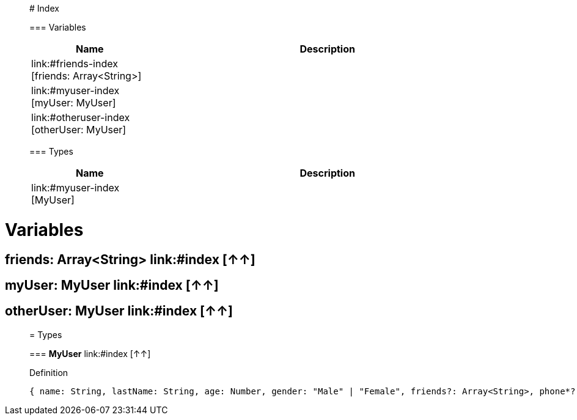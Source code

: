 

__________________________________________

# Index


=== Variables
[%header, cols="1,3"]
|===
| Name | Description
| link:#friends-index [friends: Array<String>] | 
| link:#myuser-index [myUser: MyUser] | 
| link:#otheruser-index [otherUser: MyUser] | 
|===


=== Types
[%header, cols="1,3"]
|===
| Name | Description
|link:#myuser-index [MyUser] | 
|===






__________________________________________





= Variables

== **friends: Array<String>** link:#index [↑↑]




== **myUser: MyUser** link:#index [↑↑]




== **otherUser: MyUser** link:#index [↑↑]





__________________________________________

= Types

=== **MyUser** link:#index [↑↑]


.Definition

[source,DataWeave,linenums]
----
{ name: String, lastName: String, age: Number, gender: "Male" | "Female", friends?: Array<String>, phone*?: String }
----




